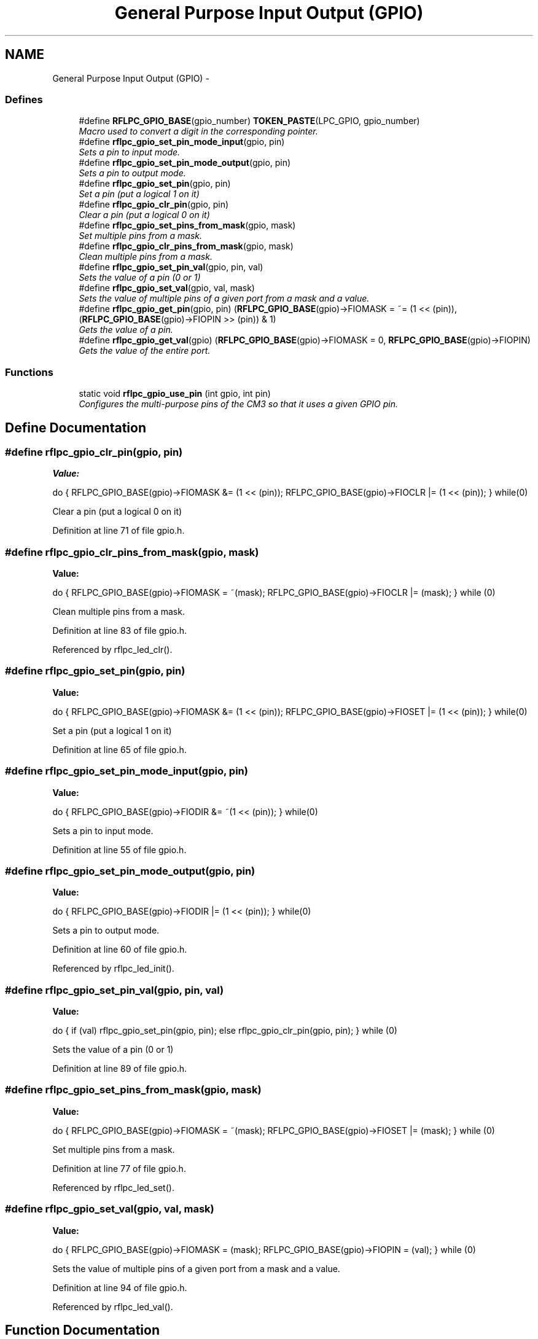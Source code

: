 .TH "General Purpose Input Output (GPIO)" 3 "Wed Mar 21 2012" "rfLPC" \" -*- nroff -*-
.ad l
.nh
.SH NAME
General Purpose Input Output (GPIO) \- 
.SS "Defines"

.in +1c
.ti -1c
.RI "#define \fBRFLPC_GPIO_BASE\fP(gpio_number)   \fBTOKEN_PASTE\fP(LPC_GPIO, gpio_number)"
.br
.RI "\fIMacro used to convert a digit in the corresponding pointer\&. \fP"
.ti -1c
.RI "#define \fBrflpc_gpio_set_pin_mode_input\fP(gpio, pin)"
.br
.RI "\fISets a pin to input mode\&. \fP"
.ti -1c
.RI "#define \fBrflpc_gpio_set_pin_mode_output\fP(gpio, pin)"
.br
.RI "\fISets a pin to output mode\&. \fP"
.ti -1c
.RI "#define \fBrflpc_gpio_set_pin\fP(gpio, pin)"
.br
.RI "\fISet a pin (put a logical 1 on it) \fP"
.ti -1c
.RI "#define \fBrflpc_gpio_clr_pin\fP(gpio, pin)"
.br
.RI "\fIClear a pin (put a logical 0 on it) \fP"
.ti -1c
.RI "#define \fBrflpc_gpio_set_pins_from_mask\fP(gpio, mask)"
.br
.RI "\fISet multiple pins from a mask\&. \fP"
.ti -1c
.RI "#define \fBrflpc_gpio_clr_pins_from_mask\fP(gpio, mask)"
.br
.RI "\fIClean multiple pins from a mask\&. \fP"
.ti -1c
.RI "#define \fBrflpc_gpio_set_pin_val\fP(gpio, pin, val)"
.br
.RI "\fISets the value of a pin (0 or 1) \fP"
.ti -1c
.RI "#define \fBrflpc_gpio_set_val\fP(gpio, val, mask)"
.br
.RI "\fISets the value of multiple pins of a given port from a mask and a value\&. \fP"
.ti -1c
.RI "#define \fBrflpc_gpio_get_pin\fP(gpio, pin)   (\fBRFLPC_GPIO_BASE\fP(gpio)->FIOMASK = ~= (1 << (pin)), (\fBRFLPC_GPIO_BASE\fP(gpio)->FIOPIN >> (pin)) & 1)"
.br
.RI "\fIGets the value of a pin\&. \fP"
.ti -1c
.RI "#define \fBrflpc_gpio_get_val\fP(gpio)   (\fBRFLPC_GPIO_BASE\fP(gpio)->FIOMASK = 0, \fBRFLPC_GPIO_BASE\fP(gpio)->FIOPIN)"
.br
.RI "\fIGets the value of the entire port\&. \fP"
.in -1c
.SS "Functions"

.in +1c
.ti -1c
.RI "static void \fBrflpc_gpio_use_pin\fP (int gpio, int pin)"
.br
.RI "\fIConfigures the multi-purpose pins of the CM3 so that it uses a given GPIO pin\&. \fP"
.in -1c
.SH "Define Documentation"
.PP 
.SS "#define \fBrflpc_gpio_clr_pin\fP(gpio, pin)"
\fBValue:\fP
.PP
.nf
do {         \
    RFLPC_GPIO_BASE(gpio)->FIOMASK &= (1 << (pin));     \
    RFLPC_GPIO_BASE(gpio)->FIOCLR |= (1 << (pin));      \
    } while(0)
.fi
.PP
Clear a pin (put a logical 0 on it) 
.PP
Definition at line 71 of file gpio\&.h\&.
.SS "#define \fBrflpc_gpio_clr_pins_from_mask\fP(gpio, mask)"
\fBValue:\fP
.PP
.nf
do {        \
    RFLPC_GPIO_BASE(gpio)->FIOMASK = ~(mask);       \
    RFLPC_GPIO_BASE(gpio)->FIOCLR |= (mask);        \
    } while (0)
.fi
.PP
Clean multiple pins from a mask\&. 
.PP
Definition at line 83 of file gpio\&.h\&.
.PP
Referenced by rflpc_led_clr()\&.
.SS "#define \fBrflpc_gpio_set_pin\fP(gpio, pin)"
\fBValue:\fP
.PP
.nf
do {            \
    RFLPC_GPIO_BASE(gpio)->FIOMASK &= (1 << (pin));     \
    RFLPC_GPIO_BASE(gpio)->FIOSET |= (1 << (pin));      \
    } while(0)
.fi
.PP
Set a pin (put a logical 1 on it) 
.PP
Definition at line 65 of file gpio\&.h\&.
.SS "#define \fBrflpc_gpio_set_pin_mode_input\fP(gpio, pin)"
\fBValue:\fP
.PP
.nf
do { \
    RFLPC_GPIO_BASE(gpio)->FIODIR &= ~(1 << (pin)); \
    } while(0)
.fi
.PP
Sets a pin to input mode\&. 
.PP
Definition at line 55 of file gpio\&.h\&.
.SS "#define \fBrflpc_gpio_set_pin_mode_output\fP(gpio, pin)"
\fBValue:\fP
.PP
.nf
do {    \
    RFLPC_GPIO_BASE(gpio)->FIODIR |= (1 << (pin));  \
    } while(0)
.fi
.PP
Sets a pin to output mode\&. 
.PP
Definition at line 60 of file gpio\&.h\&.
.PP
Referenced by rflpc_led_init()\&.
.SS "#define \fBrflpc_gpio_set_pin_val\fP(gpio, pin, val)"
\fBValue:\fP
.PP
.nf
do {          \
    if (val) rflpc_gpio_set_pin(gpio, pin); else rflpc_gpio_clr_pin(gpio, pin); \
    } while (0)
.fi
.PP
Sets the value of a pin (0 or 1) 
.PP
Definition at line 89 of file gpio\&.h\&.
.SS "#define \fBrflpc_gpio_set_pins_from_mask\fP(gpio, mask)"
\fBValue:\fP
.PP
.nf
do {        \
    RFLPC_GPIO_BASE(gpio)->FIOMASK = ~(mask);       \
    RFLPC_GPIO_BASE(gpio)->FIOSET |= (mask);        \
    } while (0)
.fi
.PP
Set multiple pins from a mask\&. 
.PP
Definition at line 77 of file gpio\&.h\&.
.PP
Referenced by rflpc_led_set()\&.
.SS "#define \fBrflpc_gpio_set_val\fP(gpio, val, mask)"
\fBValue:\fP
.PP
.nf
do {  \
    RFLPC_GPIO_BASE(gpio)->FIOMASK = (mask);    \
    RFLPC_GPIO_BASE(gpio)->FIOPIN = (val);      \
    } while (0)
.fi
.PP
Sets the value of multiple pins of a given port from a mask and a value\&. 
.PP
Definition at line 94 of file gpio\&.h\&.
.PP
Referenced by rflpc_led_val()\&.
.SH "Function Documentation"
.PP 
.SS "static void \fBrflpc_gpio_use_pin\fP (intgpio, intpin)\fC [inline, static]\fP"

.PP
Configures the multi-purpose pins of the CM3 so that it uses a given GPIO pin\&. \fBTodo\fP
.RS 4
Add more parameters to allow the configuration of pull-up pull-down and/or open drain mode 
.RE
.PP
\fBParameters:\fP
.RS 4
\fIgpio\fP the gpio port number 
.br
\fIpin\fP the pin to activate 
.RE
.PP

.PP
Definition at line 44 of file gpio\&.h\&.
.PP
References rflpc_pin_set()\&.
.PP
Referenced by rflpc_led_init()\&.
.SH "Author"
.PP 
Generated automatically by Doxygen for rfLPC from the source code\&.
